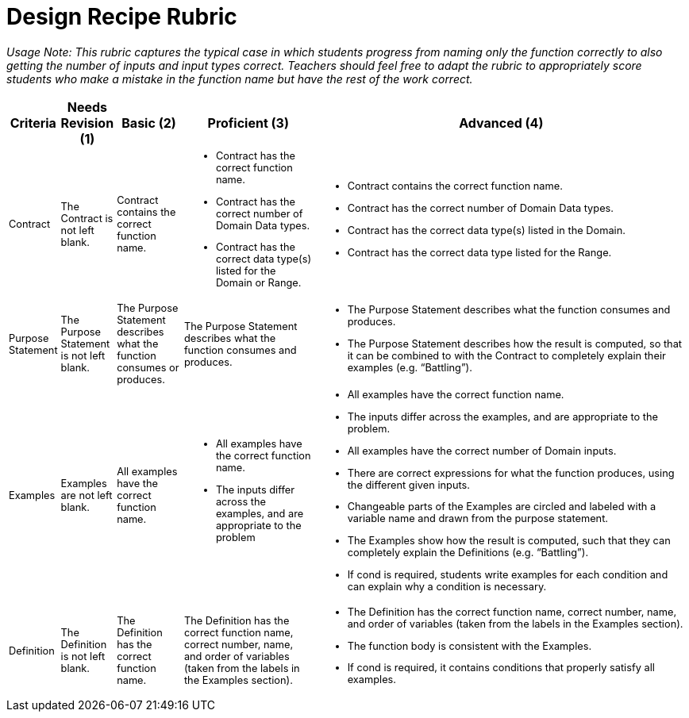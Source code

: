 [.landscape]

= Design Recipe Rubric

++++
<style>
ul, ol, dl{font-size: 0.8em;}
.sidebarblock p, .sidebarblock dt, .sidebarblock td.content, p.tableblock, td p {font-size: 0.8rem;}

</style>
++++

_Usage Note: This rubric captures the typical case in which students progress from naming only the function correctly to also getting the number of inputs and input types correct. Teachers should feel free to adapt the rubric to appropriately score students who make a mistake in the function name but have the rest of the work correct._

[cols="1, 1, 2, 4, 12", options="header"]
|===
| Criteria		| Needs Revision (1)		| Basic (2)			| Proficient (3) 		| Advanced (4)
| Contract 		
| The Contract is not left blank.
| Contract contains the correct function name. 
a| 
* Contract has the correct function name. 
* Contract has the correct number of Domain Data types. 
* Contract has the correct data type(s) listed for the Domain or Range.
a| 
* Contract contains the correct function name. 
* Contract has the correct number of Domain Data types.
* Contract has the correct data type(s) listed in the Domain.
* Contract has the correct  data type listed for the Range.
| Purpose Statement
| The Purpose Statement is not left blank.  
| The Purpose Statement describes what the function consumes or produces.
| The Purpose Statement describes what the function consumes and produces.
a| 
* The Purpose Statement describes what the function consumes and produces.
* The Purpose Statement describes how the  result is computed, so that it can be combined to with the Contract to completely explain their examples (e.g. “Battling”).
| Examples
| Examples are not left blank.
| All examples have the   correct function name. 
a| 
* All examples have the correct function name.
* The inputs differ across the examples, and are appropriate to the problem
a|
* All examples have the correct function name. 
* The inputs differ across the examples, and are appropriate to the problem.
* All examples have the correct number of Domain inputs. 
* There are correct expressions for what the function produces, using the different given inputs.  
* Changeable parts of the Examples are circled and labeled with a variable name and drawn from the purpose statement.  
* The Examples show how the result is computed, such that they can completely explain the Definitions (e.g. “Battling”).
* If cond is required, students write examples for each condition and can explain why a condition is necessary.
| Definition
| The Definition is not left blank.
| The Definition has the correct function name. 
| The Definition has the correct function name, correct number, name, and order of variables (taken from the labels in the Examples section). 
a| 
* The Definition has the correct function name, correct number, name, and order of variables (taken from the labels in the Examples section).
* The function body is consistent with the Examples.
* If cond is required, it contains conditions that properly satisfy all examples.
|===
